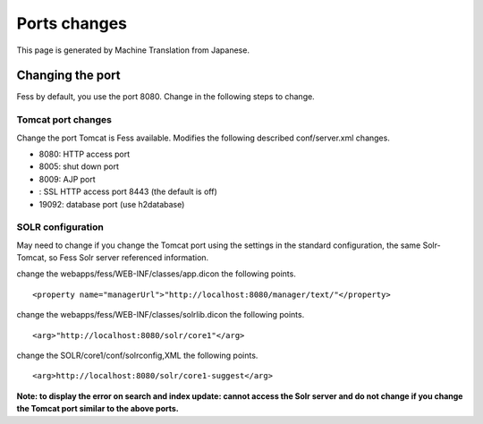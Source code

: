 =============
Ports changes
=============

This page is generated by Machine Translation from Japanese.

Changing the port
=================

Fess by default, you use the port 8080. Change in the following steps to
change.

Tomcat port changes
-------------------

Change the port Tomcat is Fess available. Modifies the following
described conf/server.xml changes.

-  8080: HTTP access port

-  8005: shut down port

-  8009: AJP port

-  : SSL HTTP access port 8443 (the default is off)

-  19092: database port (use h2database)

SOLR configuration
------------------

May need to change if you change the Tomcat port using the settings in
the standard configuration, the same Solr-Tomcat, so Fess Solr server
referenced information.

change the webapps/fess/WEB-INF/classes/app.dicon the following points.

::

    <property name="managerUrl">"http://localhost:8080/manager/text/"</property>

change the webapps/fess/WEB-INF/classes/solrlib.dicon the following
points.

::

    <arg>"http://localhost:8080/solr/core1"</arg>

change the SOLR/core1/conf/solrconfig,XML the following points.

::

    <arg>http://localhost:8080/solr/core1-suggest</arg>

**Note: to display the error on search and index update: cannot access
the Solr server and do not change if you change the Tomcat port similar
to the above ports.**
